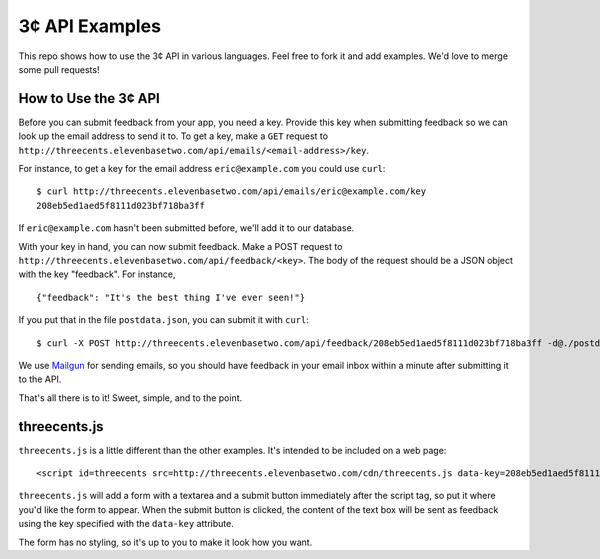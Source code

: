 3¢ API Examples
===============

This repo shows how to use the 3¢ API in various languages. Feel free to fork it
and add examples. We'd love to merge some pull requests!

How to Use the 3¢ API
---------------------

Before you can submit feedback from your app, you need a key. Provide this key
when submitting feedback so we can look up the email address to send it to. To
get a key, make a ``GET`` request to
``http://threecents.elevenbasetwo.com/api/emails/<email-address>/key``.

For instance, to get a key for the email address ``eric@example.com`` you could
use ``curl``::

    $ curl http://threecents.elevenbasetwo.com/api/emails/eric@example.com/key
    208eb5ed1aed5f8111d023bf718ba3ff

If ``eric@example.com`` hasn't been submitted before, we'll add it to our
database.

With your key in hand, you can now submit feedback. Make a POST request to
``http://threecents.elevenbasetwo.com/api/feedback/<key>``. The body of the
request should be a JSON object with the key "feedback". For instance,

::

    {"feedback": "It's the best thing I've ever seen!"}

If you put that in the file ``postdata.json``, you can submit it with ``curl``::

    $ curl -X POST http://threecents.elevenbasetwo.com/api/feedback/208eb5ed1aed5f8111d023bf718ba3ff -d@./postdata.json

We use Mailgun_ for sending emails, so you should have feedback in your email
inbox within a minute after submitting it to the API.

That's all there is to it! Sweet, simple, and to the point.

.. _Mailgun: https://mailgun.net/

threecents.js
-------------

``threecents.js`` is a little different than the other examples. It's intended
to be included on a web page::

    <script id=threecents src=http://threecents.elevenbasetwo.com/cdn/threecents.js data-key=208eb5ed1aed5f8111d023bf718ba3ff></script>

``threecents.js`` will add a form with a textarea and a submit button
immediately after the script tag, so put it where you'd like the form to appear.
When the submit button is clicked, the content of the text box will be sent as
feedback using the key specified with the ``data-key`` attribute.

The form has no styling, so it's up to you to make it look how you want.
